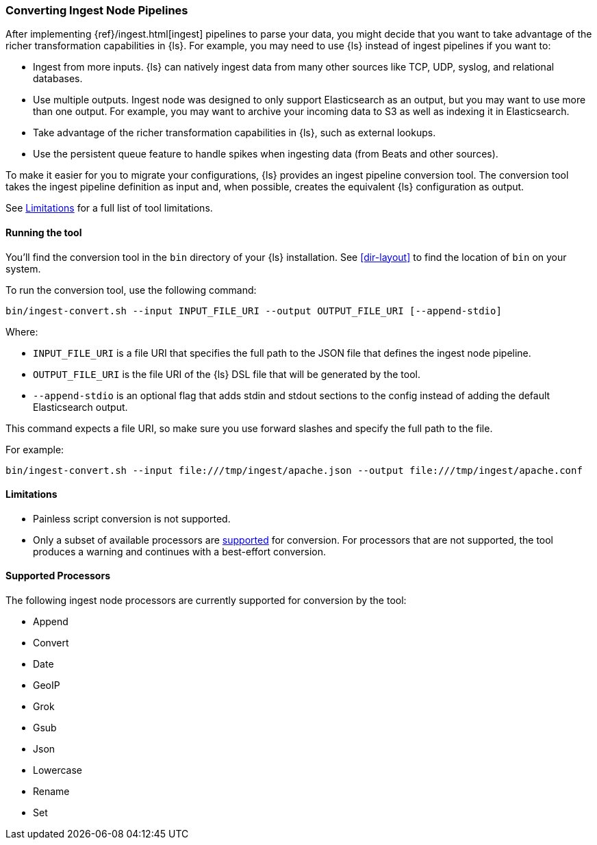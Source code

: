 [[ingest-converter]]
=== Converting Ingest Node Pipelines

After implementing {ref}/ingest.html[ingest] pipelines to parse your data, you
might decide that you want to take advantage of the richer transformation
capabilities in {ls}. For example, you may need to use {ls} instead of
ingest pipelines if you want to:

* Ingest from more inputs. {ls} can natively ingest data from many other
sources like TCP, UDP, syslog, and relational databases.

* Use multiple outputs. Ingest node was designed to only support Elasticsearch
as an output, but you may want to use more than one output. For example, you may
want to archive your incoming data to S3 as well as indexing it in
Elasticsearch.

* Take advantage of the richer transformation capabilities in {ls}, such as
external lookups.

* Use the persistent queue feature to handle spikes when ingesting data (from
Beats and other sources).

To make it easier for you to migrate your configurations, {ls} provides an
ingest pipeline conversion tool. The conversion tool takes the ingest pipeline
definition as input and, when possible, creates the equivalent {ls}
configuration as output. 

See <<ingest-converter-limitations>> for a full list of tool limitations.

[[ingest-converter-run]]
==== Running the tool

You'll find the conversion tool in the `bin` directory of your {ls}
installation. See <<dir-layout>> to find the location of `bin` on your system.

To run the conversion tool, use the following command:

[source,shell]
-----
bin/ingest-convert.sh --input INPUT_FILE_URI --output OUTPUT_FILE_URI [--append-stdio]
-----

Where:

* `INPUT_FILE_URI` is a file URI that specifies the full path to the JSON file
that defines the ingest node pipeline. 

* `OUTPUT_FILE_URI` is the file URI of the {ls} DSL file that will be
generated by the tool.

* `--append-stdio` is an optional flag that adds stdin and stdout sections to
the config instead of adding the default Elasticsearch output.

This command expects a file URI, so make sure you use forward slashes and
specify the full path to the file.

For example:

[source,text]
-----
bin/ingest-convert.sh --input file:///tmp/ingest/apache.json --output file:///tmp/ingest/apache.conf
-----


[[ingest-converter-limitations]]
==== Limitations

* Painless script conversion is not supported.

* Only a subset of available processors are
<<ingest-converter-supported-processors,supported>> for conversion. For
processors that are not supported, the tool produces a warning and continues
with a best-effort conversion. 

[[ingest-converter-supported-processors]]
==== Supported Processors

The following ingest node processors are currently supported for conversion by
the tool:

* Append
* Convert
* Date
* GeoIP
* Grok
* Gsub
* Json
* Lowercase
* Rename
* Set
